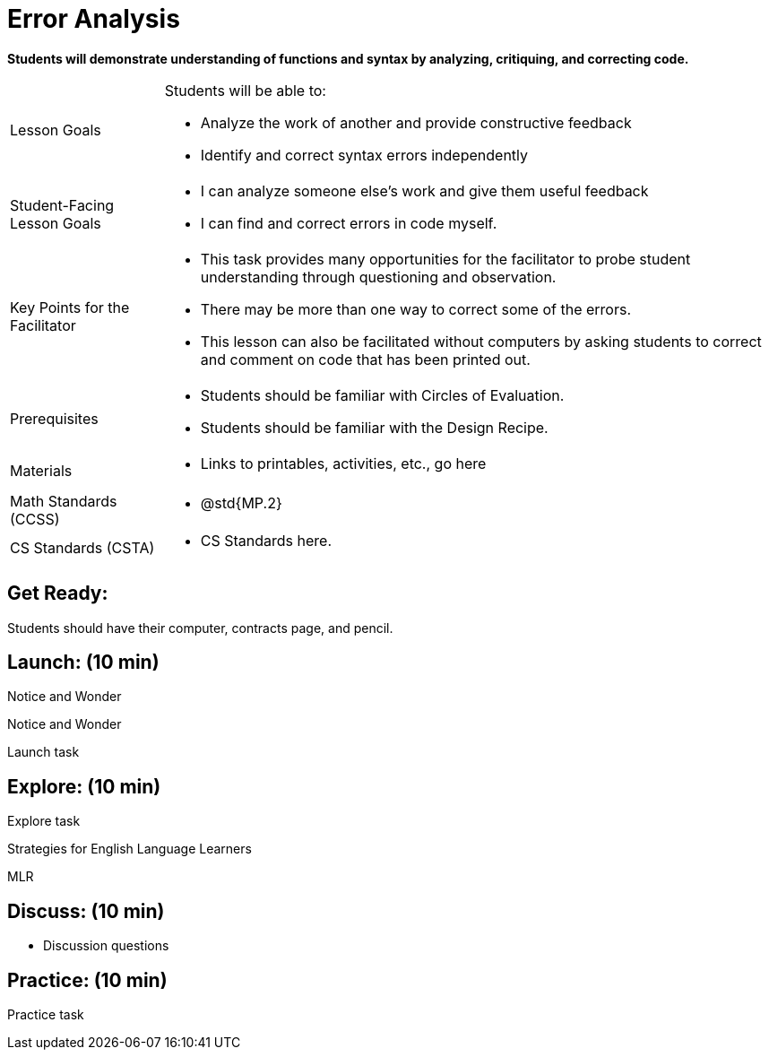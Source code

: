 = Error Analysis

*Students will demonstrate understanding of functions and syntax by analyzing, critiquing, and correcting code.*


[.left-header,cols="20a,80a", stripes=none]
|===
|Lesson Goals
|Students will be able to:

* Analyze the work of another and provide constructive feedback
* Identify and correct syntax errors independently

|Student-Facing Lesson Goals
|
* I can analyze someone else's work and give them useful feedback
* I can find and correct errors in code myself.

|Key Points for the Facilitator
|
* This task provides many opportunities for the facilitator to probe student understanding through questioning and observation.
* There may be more than one way to correct some of the errors.
* This lesson can also be facilitated without computers by asking students to correct and comment on code that has been printed out.

|Prerequisites
|
* Students should be familiar with Circles of Evaluation.
* Students should be familiar with the Design Recipe.

|Materials
|
* Links to printables, activities, etc., go here
|===

[.left-header,cols="20a,80a", stripes=none]
|===
|Math Standards (CCSS)
|
* @std{MP.2}


|CS Standards (CSTA)
|
* CS Standards here.
|===


== Get Ready:

Students should have their computer, contracts page, and pencil.

== Launch: (10 min)

[.notice-box]
.Notice and Wonder
****
Notice and Wonder 
****

Launch task

== Explore: (10 min)

Explore task

[.strategy-box]
.Strategies for English Language Learners
****
MLR
****

== Discuss: (10 min)

* Discussion questions

== Practice: (10 min)

Practice task
